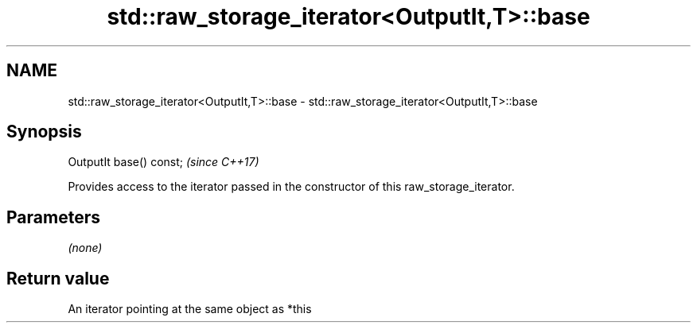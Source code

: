 .TH std::raw_storage_iterator<OutputIt,T>::base 3 "2020.03.24" "http://cppreference.com" "C++ Standard Libary"
.SH NAME
std::raw_storage_iterator<OutputIt,T>::base \- std::raw_storage_iterator<OutputIt,T>::base

.SH Synopsis
   OutputIt base() const;  \fI(since C++17)\fP

   Provides access to the iterator passed in the constructor of this raw_storage_iterator.

.SH Parameters

   \fI(none)\fP

.SH Return value

   An iterator pointing at the same object as *this
